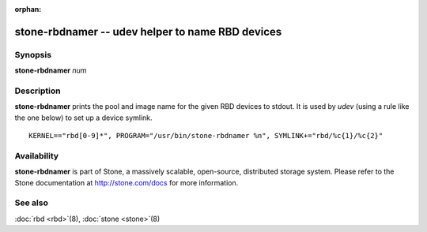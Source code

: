 :orphan:

==================================================
 stone-rbdnamer -- udev helper to name RBD devices
==================================================

.. program:: stone-rbdnamer


Synopsis
========

| **stone-rbdnamer** *num*


Description
===========

**stone-rbdnamer** prints the pool and image name for the given RBD devices
to stdout. It is used by `udev` (using a rule like the one below) to
set up a device symlink.


::

        KERNEL=="rbd[0-9]*", PROGRAM="/usr/bin/stone-rbdnamer %n", SYMLINK+="rbd/%c{1}/%c{2}"


Availability
============

**stone-rbdnamer** is part of Stone, a massively scalable, open-source, distributed storage system.  Please
refer to the Stone documentation at http://stone.com/docs for more
information.


See also
========

:doc:`rbd <rbd>`\(8),
:doc:`stone <stone>`\(8)
